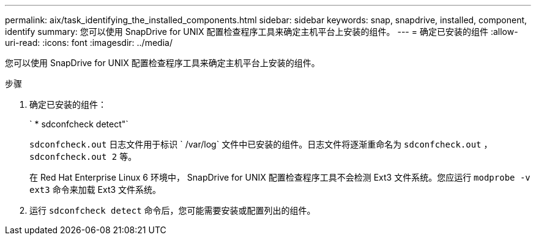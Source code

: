 ---
permalink: aix/task_identifying_the_installed_components.html 
sidebar: sidebar 
keywords: snap, snapdrive, installed, component, identify 
summary: 您可以使用 SnapDrive for UNIX 配置检查程序工具来确定主机平台上安装的组件。 
---
= 确定已安装的组件
:allow-uri-read: 
:icons: font
:imagesdir: ../media/


[role="lead"]
您可以使用 SnapDrive for UNIX 配置检查程序工具来确定主机平台上安装的组件。

.步骤
. 确定已安装的组件：
+
` * sdconfcheck detect"`

+
`sdconfcheck.out` 日志文件用于标识 ` /var/log` 文件中已安装的组件。日志文件将逐渐重命名为 `sdconfcheck.out` ， `sdconfcheck.out 2` 等。

+
在 Red Hat Enterprise Linux 6 环境中， SnapDrive for UNIX 配置检查程序工具不会检测 Ext3 文件系统。您应运行 `modprobe -v ext3` 命令来加载 Ext3 文件系统。

. 运行 `sdconfcheck detect` 命令后，您可能需要安装或配置列出的组件。

